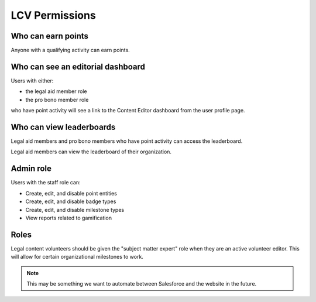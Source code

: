 =======================
LCV Permissions
=======================

Who can earn points
=====================
Anyone with a qualifying activity can earn points.  


Who can see an editorial dashboard
===================================
Users with either:

* the legal aid member role
* the pro bono member role

who have point activity will see a link to the Content Editor dashboard from the user profile page.

Who can view leaderboards
============================

Legal aid members and pro bono members who have point activity can access the leaderboard.

Legal aid members can view the leaderboard of their organization.

Admin role
============
Users with the staff role can:

* Create, edit, and disable point entities
* Create, edit, and disable badge types
* Create, edit, and disable milestone types
* View reports related to gamification

Roles
========
Legal content volunteers should be given the "subject matter expert" role when they are an active volunteer editor.  This will allow for certain organizational milestones to work.


.. note:: This may be something we want to automate between Salesforce and the website in the future.

